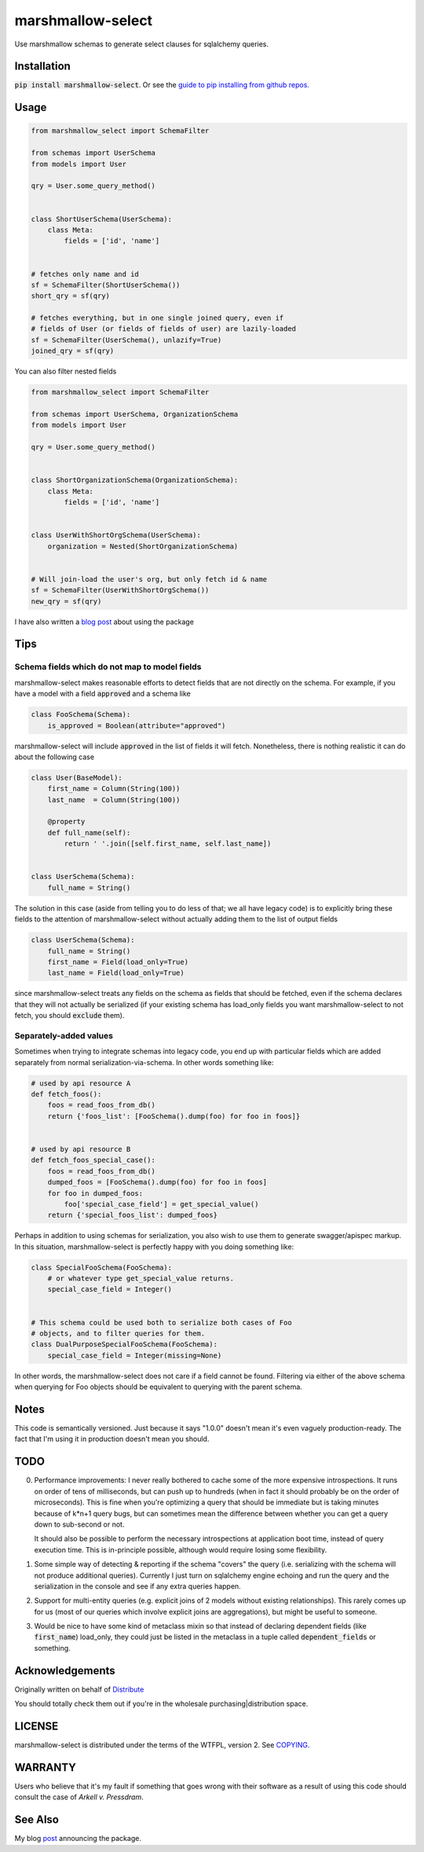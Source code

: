 ******************
marshmallow-select
******************

.. image:: https://img.shields.io/badge/marshmallow-3-blue.svg
    :target: https://marshmallow.readthedocs.io/en/latest/upgrading.html
    :alt: marshmallow 3 compatible

Use marshmallow schemas to generate select clauses for sqlalchemy
queries.

Installation
============

:code:`pip install marshmallow-select`. Or see the
`guide to pip installing from github repos.`__

.. __: https://pip.pypa.io/en/stable/reference/pip_install/#vcs-support

Usage
=====

.. code-block:: python

    from marshmallow_select import SchemaFilter

    from schemas import UserSchema
    from models import User

    qry = User.some_query_method()


    class ShortUserSchema(UserSchema):
        class Meta:
            fields = ['id', 'name']


    # fetches only name and id
    sf = SchemaFilter(ShortUserSchema())
    short_qry = sf(qry)
    
    # fetches everything, but in one single joined query, even if
    # fields of User (or fields of fields of user) are lazily-loaded
    sf = SchemaFilter(UserSchema(), unlazify=True)
    joined_qry = sf(qry)


You can also filter nested fields

.. code-block:: python

    from marshmallow_select import SchemaFilter

    from schemas import UserSchema, OrganizationSchema
    from models import User

    qry = User.some_query_method()


    class ShortOrganizationSchema(OrganizationSchema):
        class Meta:
            fields = ['id', 'name']


    class UserWithShortOrgSchema(UserSchema):
        organization = Nested(ShortOrganizationSchema)


    # Will join-load the user's org, but only fetch id & name
    sf = SchemaFilter(UserWithShortOrgSchema())
    new_qry = sf(qry)


I have also written a `blog post`__ about using the package

.. __: https://dradetsky.github.io/fun-with-marsh-select/


Tips
====

Schema fields which do not map to model fields
----------------------------------------------

marshmallow-select makes reasonable efforts to detect fields that are
not directly on the schema. For example, if you have a model with a
field :code:`approved` and a schema like

.. code-block:: python

    class FooSchema(Schema):
        is_approved = Boolean(attribute="approved")

marshmallow-select will include :code:`approved` in the list of fields
it will fetch. Nonetheless, there is nothing realistic it can do about
the following case

.. code-block:: python

    class User(BaseModel):
        first_name = Column(String(100))
        last_name  = Column(String(100))

        @property
        def full_name(self):
            return ' '.join([self.first_name, self.last_name])


    class UserSchema(Schema):
        full_name = String()


The solution in this case (aside from telling you to do less of that;
we all have legacy code) is to explicitly bring these fields to the
attention of marshmallow-select without actually adding them to the
list of output fields

.. code-block:: python

    class UserSchema(Schema):
        full_name = String()
        first_name = Field(load_only=True)
        last_name = Field(load_only=True)

since marshmallow-select treats any fields on the schema as fields
that should be fetched, even if the schema declares that they will not
actually be serialized (if your existing schema has load_only fields
you want marshmallow-select to not fetch, you should :code:`exclude`
them).

Separately-added values
-----------------------

Sometimes when trying to integrate schemas into legacy code, you end
up with particular fields which are added separately from normal
serialization-via-schema. In other words something like:


.. code-block:: python

    # used by api resource A
    def fetch_foos():
        foos = read_foos_from_db()
        return {'foos_list': [FooSchema().dump(foo) for foo in foos]}


    # used by api resource B
    def fetch_foos_special_case():
        foos = read_foos_from_db()
        dumped_foos = [FooSchema().dump(foo) for foo in foos]
        for foo in dumped_foos:
            foo['special_case_field'] = get_special_value()
        return {'special_foos_list': dumped_foos}

Perhaps in addition to using schemas for serialization, you also wish
to use them to generate swagger/apispec markup. In this situation,
marshmallow-select is perfectly happy with you doing something like:

.. code-block:: python

    class SpecialFooSchema(FooSchema):
        # or whatever type get_special_value returns.
        special_case_field = Integer()


    # This schema could be used both to serialize both cases of Foo
    # objects, and to filter queries for them.
    class DualPurposeSpecialFooSchema(FooSchema):
        special_case_field = Integer(missing=None)

In other words, the marshmallow-select does not care if a field cannot
be found. Filtering via either of the above schema when querying for
Foo objects should be equivalent to querying with the parent schema.

Notes
=====

This code is semantically versioned. Just because it says "1.0.0"
doesn't mean it's even vaguely production-ready. The fact that I'm
using it in production doesn't mean you should.

TODO
====

0. Performance improvements: I never really bothered to cache some of
   the more expensive introspections. It runs on order of tens of
   milliseconds, but can push up to hundreds (when in fact it should
   probably be on the order of microseconds). This is fine when you're
   optimizing a query that should be immediate but is taking minutes
   because of k*n+1 query bugs, but can sometimes mean the difference
   between whether you can get a query down to sub-second or not.

   It should also be possible to perform the necessary introspections
   at application boot time, instead of query execution time. This is
   in-principle possible, although would require losing some
   flexibility.

1. Some simple way of detecting & reporting if the schema "covers" the
   query (i.e. serializing with the schema will not produce additional
   queries). Currently I just turn on sqlalchemy engine echoing and
   run the query and the serialization in the console and see if any
   extra queries happen.

2. Support for multi-entity queries (e.g. explicit joins of 2 models
   without existing relationships). This rarely comes up for us (most
   of our queries which involve explicit joins are aggregations), but
   might be useful to someone.

3. Would be nice to have some kind of metaclass mixin so that instead
   of declaring dependent fields (like :code:`first_name`) load_only,
   they could just be listed in the metaclass in a tuple called
   :code:`dependent_fields` or something.

Acknowledgements
================

Originally written on behalf of Distribute_

.. _Distribute: //distribute.com

.. image:: dtd_emblem.png
    :align: center
    :alt: distribute logo

You should totally check them out if you're in the wholesale
purchasing|distribution space.


LICENSE
=======

marshmallow-select is distributed under the terms of the WTFPL,
version 2. See COPYING_.

.. _COPYING: https://github.com/marshmallow-code/marshmallow-select/blob/master/COPYING


WARRANTY
========

Users who believe that it's my fault if something that goes wrong with
their software as a result of using this code should consult the case
of *Arkell v. Pressdram*.


See Also
========

My blog post_ announcing the package.

.. _post: https://dradetsky.github.io/marshmallow-select/

